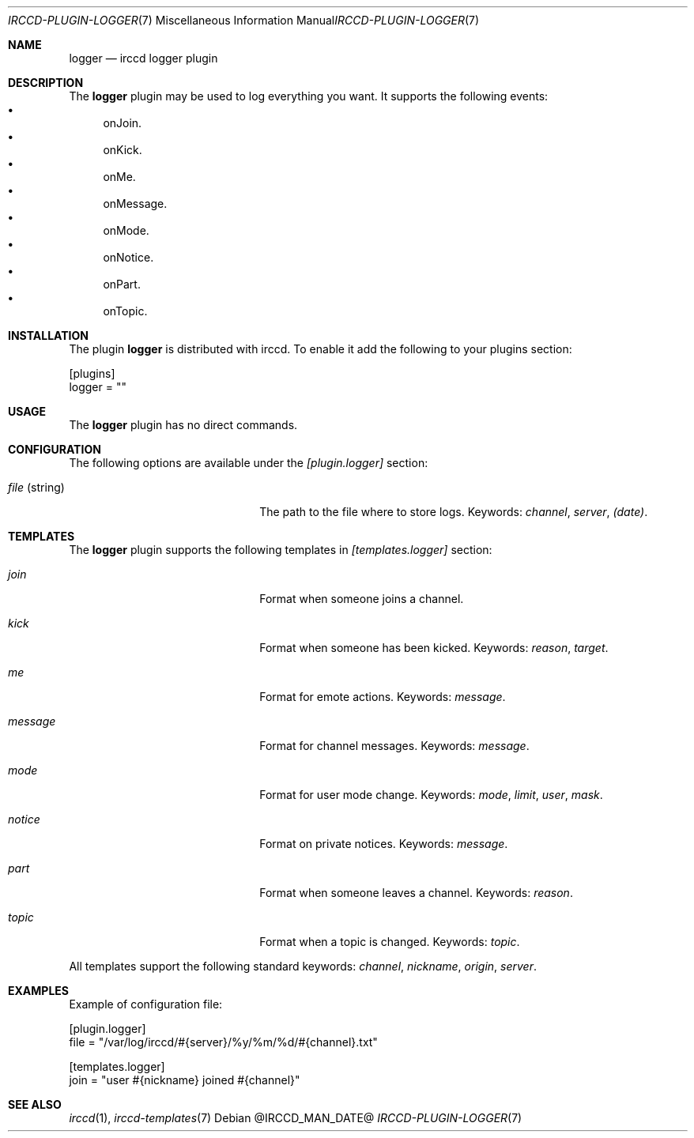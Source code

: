 .\"
.\" Copyright (c) 2013-2020 David Demelier <markand@malikania.fr>
.\"
.\" Permission to use, copy, modify, and/or distribute this software for any
.\" purpose with or without fee is hereby granted, provided that the above
.\" copyright notice and this permission notice appear in all copies.
.\"
.\" THE SOFTWARE IS PROVIDED "AS IS" AND THE AUTHOR DISCLAIMS ALL WARRANTIES
.\" WITH REGARD TO THIS SOFTWARE INCLUDING ALL IMPLIED WARRANTIES OF
.\" MERCHANTABILITY AND FITNESS. IN NO EVENT SHALL THE AUTHOR BE LIABLE FOR
.\" ANY SPECIAL, DIRECT, INDIRECT, OR CONSEQUENTIAL DAMAGES OR ANY DAMAGES
.\" WHATSOEVER RESULTING FROM LOSS OF USE, DATA OR PROFITS, WHETHER IN AN
.\" ACTION OF CONTRACT, NEGLIGENCE OR OTHER TORTIOUS ACTION, ARISING OUT OF
.\" OR IN CONNECTION WITH THE USE OR PERFORMANCE OF THIS SOFTWARE.
.\"
.Dd @IRCCD_MAN_DATE@
.Dt IRCCD-PLUGIN-LOGGER 7
.Os
.\" NAME
.Sh NAME
.Nm logger
.Nd irccd logger plugin
.\" DESCRIPTION
.Sh DESCRIPTION
The
.Nm
plugin may be used to log everything you want. It supports the following events:
.Bl -bullet -compact
.It
onJoin.
.It
onKick.
.It
onMe.
.It
onMessage.
.It
onMode.
.It
onNotice.
.It
onPart.
.It
onTopic.
.El
.\" INSTALLATION
.Sh INSTALLATION
The plugin
.Nm
is distributed with irccd. To enable it add the following to your plugins
section:
.Pp
.Bd -literal
[plugins]
logger = ""
.Ed
.\" USAGE
.Sh USAGE
The
.Nm
plugin has no direct commands.
.\" CONFIGURATION
.Sh CONFIGURATION
The following options are available under the
.Va [plugin.logger]
section:
.Bl -tag -width 14n -offset Ds
.It Va file No (string)
The path to the file where to store logs. Keywords:
.Em channel , server , (date) .
.El
.\" TEMPLATES
.Sh TEMPLATES
The
.Nm
plugin supports the following templates in
.Va [templates.logger]
section:
.Bl -tag -width 14n -offset Ds
.It Va join
Format when someone joins a channel.
.It Va kick
Format when someone has been kicked. Keywords:
.Em reason , target .
.It Va me
Format for emote actions. Keywords:
.Em message .
.It Va message
Format for channel messages. Keywords:
.Em message .
.It Va mode
Format for user mode change. Keywords:
.Em mode , limit , user , mask .
.It Va notice
Format on private notices. Keywords:
.Em message .
.It Va part
Format when someone leaves a channel. Keywords:
.Em reason .
.It Va topic
Format when a topic is changed. Keywords:
.Em topic .
.El
.Pp
All templates support the following standard keywords:
.Em channel , nickname , origin , server .
.\" EXAMPLES
.Sh EXAMPLES
Example of configuration file:
.Bd -literal
[plugin.logger]
file = "/var/log/irccd/#{server}/%y/%m/%d/#{channel}.txt"

[templates.logger]
join = "user #{nickname} joined #{channel}"
.Ed
.\" SEE ALSO
.Sh SEE ALSO
.Xr irccd 1 ,
.Xr irccd-templates 7
